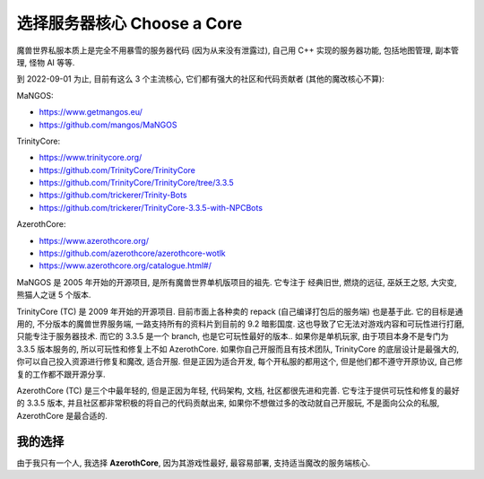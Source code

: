 .. _choose-a-core:

选择服务器核心 Choose a Core
==============================================================================
魔兽世界私服本质上是完全不用暴雪的服务器代码 (因为从来没有泄露过), 自己用 C++ 实现的服务器功能, 包括地图管理, 副本管理, 怪物 AI 等等.

到 2022-09-01 为止, 目前有这么 3 个主流核心, 它们都有强大的社区和代码贡献者 (其他的魔改核心不算):

MaNGOS:

- https://www.getmangos.eu/
- https://github.com/mangos/MaNGOS

TrinityCore:

- https://www.trinitycore.org/
- https://github.com/TrinityCore/TrinityCore
- https://github.com/TrinityCore/TrinityCore/tree/3.3.5
- https://github.com/trickerer/Trinity-Bots
- https://github.com/trickerer/TrinityCore-3.3.5-with-NPCBots

AzerothCore:

- https://www.azerothcore.org/
- https://github.com/azerothcore/azerothcore-wotlk
- https://www.azerothcore.org/catalogue.html#/

MaNGOS 是 2005 年开始的开源项目, 是所有魔兽世界单机版项目的祖先. 它专注于 经典旧世, 燃烧的远征, 巫妖王之怒, 大灾变, 熊猫人之谜 5 个版本.

TrinityCore (TC) 是 2009 年开始的开源项目. 目前市面上各种卖的 repack (自己编译打包后的服务端) 也是基于此. 它的目标是通用的, 不分版本的魔兽世界服务端, 一路支持所有的资料片到目前的 9.2 暗影国度. 这也导致了它无法对游戏内容和可玩性进行打磨, 只能专注于服务器技术. 而它的 3.3.5 是一个 branch, 也是它可玩性最好的版本.. 如果你是单机玩家, 由于项目本身不是专门为 3.3.5 版本服务的, 所以可玩性和修复上不如 AzerothCore. 如果你自己开服而且有技术团队, TrinityCore 的底层设计是最强大的, 你可以自己投入资源进行修复和魔改, 适合开服. 但是正因为适合开发, 每个开私服的都用这个, 但是他们都不遵守开原协议, 自己修复的工作都不跟开源分享.

AzerothCore (TC) 是三个中最年轻的, 但是正因为年轻, 代码架构, 文档, 社区都很先进和完善. 它专注于提供可玩性和修复的最好的 3.3.5 版本, 并且社区都非常积极的将自己的代码贡献出来, 如果你不想做过多的改动就自己开服玩, 不是面向公众的私服, AzerothCore 是最合适的.


我的选择
------------------------------------------------------------------------------
由于我只有一个人, 我选择 **AzerothCore**, 因为其游戏性最好, 最容易部署, 支持适当魔改的服务端核心.
